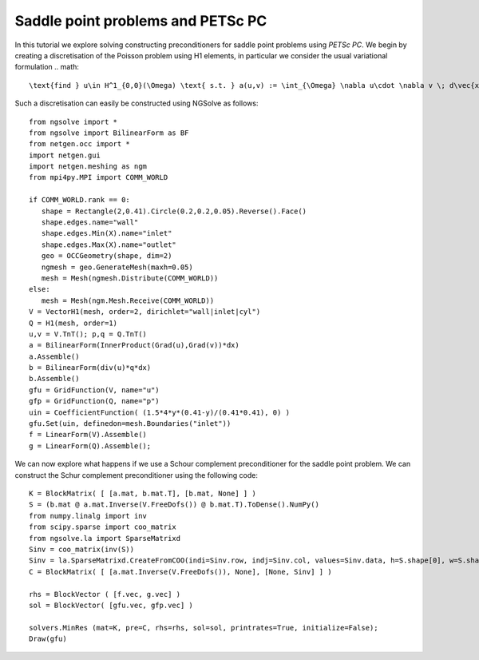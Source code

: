 Saddle point problems and PETSc PC
=======================================

In this tutorial we explore solving constructing preconditioners for saddle point problems using `PETSc PC`.
We begin by creating a discretisation of the Poisson problem using H1 elements, in particular we consider the usual variational formulation
.. math::

   \text{find } u\in H^1_{0,0}(\Omega) \text{ s.t. } a(u,v) := \int_{\Omega} \nabla u\cdot \nabla v \; d\vec{x} = L(v) := \int_{\Omega} fv\; d\vec{x}\qquad v\in H^1_{0,0}(\Omega).

Such a discretisation can easily be constructed using NGSolve as follows: ::

   from ngsolve import *
   from ngsolve import BilinearForm as BF
   from netgen.occ import *
   import netgen.gui
   import netgen.meshing as ngm
   from mpi4py.MPI import COMM_WORLD

   if COMM_WORLD.rank == 0:
      shape = Rectangle(2,0.41).Circle(0.2,0.2,0.05).Reverse().Face()
      shape.edges.name="wall"
      shape.edges.Min(X).name="inlet"
      shape.edges.Max(X).name="outlet"
      geo = OCCGeometry(shape, dim=2)
      ngmesh = geo.GenerateMesh(maxh=0.05)
      mesh = Mesh(ngmesh.Distribute(COMM_WORLD))
   else:
      mesh = Mesh(ngm.Mesh.Receive(COMM_WORLD))
   V = VectorH1(mesh, order=2, dirichlet="wall|inlet|cyl")
   Q = H1(mesh, order=1)
   u,v = V.TnT(); p,q = Q.TnT()
   a = BilinearForm(InnerProduct(Grad(u),Grad(v))*dx)
   a.Assemble()
   b = BilinearForm(div(u)*q*dx)
   b.Assemble()
   gfu = GridFunction(V, name="u")
   gfp = GridFunction(Q, name="p")
   uin = CoefficientFunction( (1.5*4*y*(0.41-y)/(0.41*0.41), 0) )
   gfu.Set(uin, definedon=mesh.Boundaries("inlet"))
   f = LinearForm(V).Assemble()
   g = LinearForm(Q).Assemble();

We can now explore what happens if we use a Schour complement preconditioner for the saddle point problem.
We can construct the Schur complement preconditioner using the following code: ::

   K = BlockMatrix( [ [a.mat, b.mat.T], [b.mat, None] ] )
   S = (b.mat @ a.mat.Inverse(V.FreeDofs()) @ b.mat.T).ToDense().NumPy()
   from numpy.linalg import inv
   from scipy.sparse import coo_matrix
   from ngsolve.la import SparseMatrixd 
   Sinv = coo_matrix(inv(S))
   Sinv = la.SparseMatrixd.CreateFromCOO(indi=Sinv.row, indj=Sinv.col, values=Sinv.data, h=S.shape[0], w=S.shape[1])
   C = BlockMatrix( [ [a.mat.Inverse(V.FreeDofs()), None], [None, Sinv] ] )

   rhs = BlockVector ( [f.vec, g.vec] )
   sol = BlockVector( [gfu.vec, gfp.vec] )

   solvers.MinRes (mat=K, pre=C, rhs=rhs, sol=sol, printrates=True, initialize=False);
   Draw(gfu)
